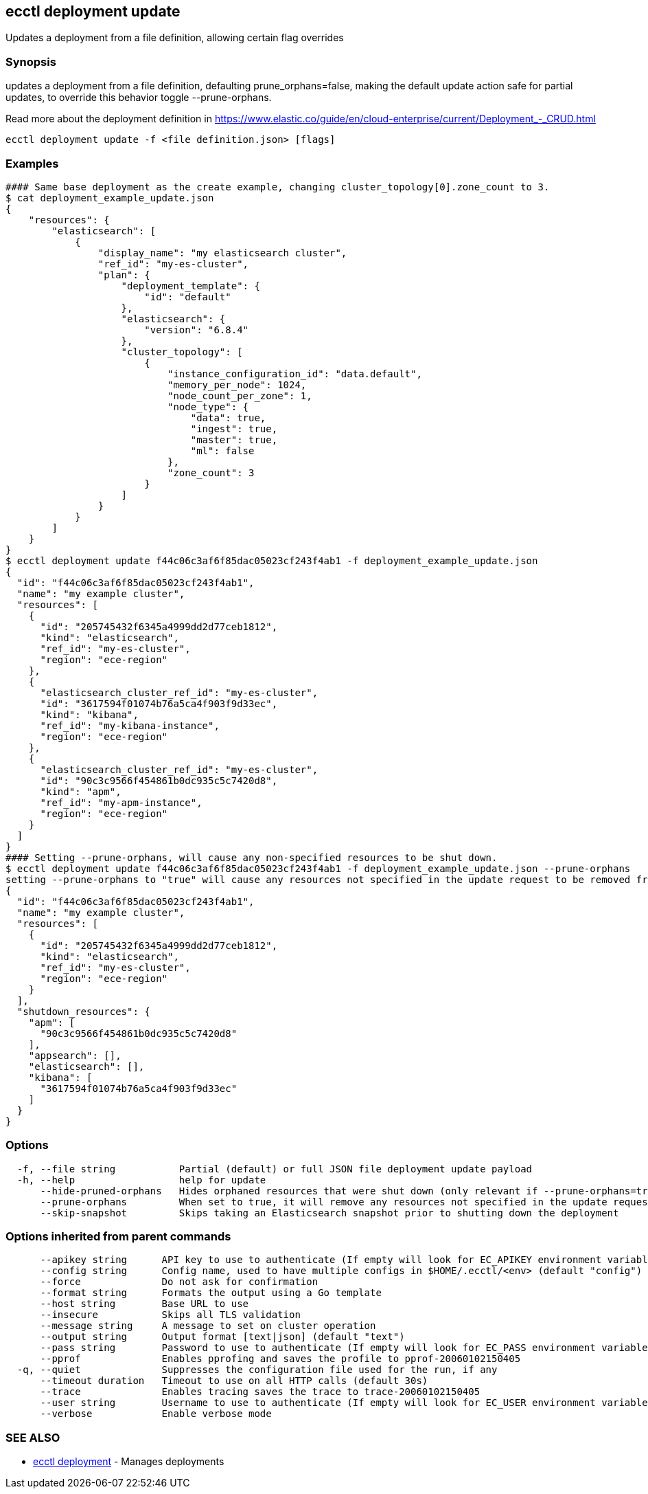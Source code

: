 [#ecctl-deployment-update]
== ecctl deployment update

Updates a deployment from a file definition, allowing certain flag overrides

[#synopsis]
=== Synopsis

updates a deployment from a file definition, defaulting prune_orphans=false, making the default
update action safe for partial updates, to override this behavior toggle --prune-orphans.

Read more about the deployment definition in https://www.elastic.co/guide/en/cloud-enterprise/current/Deployment_-_CRUD.html

----
ecctl deployment update -f <file definition.json> [flags]
----

[#examples]
=== Examples

----
#### Same base deployment as the create example, changing cluster_topology[0].zone_count to 3.
$ cat deployment_example_update.json
{
    "resources": {
        "elasticsearch": [
            {
                "display_name": "my elasticsearch cluster",
                "ref_id": "my-es-cluster",
                "plan": {
                    "deployment_template": {
                        "id": "default"
                    },
                    "elasticsearch": {
                        "version": "6.8.4"
                    },
                    "cluster_topology": [
                        {
                            "instance_configuration_id": "data.default",
                            "memory_per_node": 1024,
                            "node_count_per_zone": 1,
                            "node_type": {
                                "data": true,
                                "ingest": true,
                                "master": true,
                                "ml": false
                            },
                            "zone_count": 3
                        }
                    ]
                }
            }
        ]
    }
}
$ ecctl deployment update f44c06c3af6f85dac05023cf243f4ab1 -f deployment_example_update.json
{
  "id": "f44c06c3af6f85dac05023cf243f4ab1",
  "name": "my example cluster",
  "resources": [
    {
      "id": "205745432f6345a4999dd2d77ceb1812",
      "kind": "elasticsearch",
      "ref_id": "my-es-cluster",
      "region": "ece-region"
    },
    {
      "elasticsearch_cluster_ref_id": "my-es-cluster",
      "id": "3617594f01074b76a5ca4f903f9d33ec",
      "kind": "kibana",
      "ref_id": "my-kibana-instance",
      "region": "ece-region"
    },
    {
      "elasticsearch_cluster_ref_id": "my-es-cluster",
      "id": "90c3c9566f454861b0dc935c5c7420d8",
      "kind": "apm",
      "ref_id": "my-apm-instance",
      "region": "ece-region"
    }
  ]
}
#### Setting --prune-orphans, will cause any non-specified resources to be shut down.
$ ecctl deployment update f44c06c3af6f85dac05023cf243f4ab1 -f deployment_example_update.json --prune-orphans
setting --prune-orphans to "true" will cause any resources not specified in the update request to be removed from the deployment, do you want to continue? [y/n]: y
{
  "id": "f44c06c3af6f85dac05023cf243f4ab1",
  "name": "my example cluster",
  "resources": [
    {
      "id": "205745432f6345a4999dd2d77ceb1812",
      "kind": "elasticsearch",
      "ref_id": "my-es-cluster",
      "region": "ece-region"
    }
  ],
  "shutdown_resources": {
    "apm": [
      "90c3c9566f454861b0dc935c5c7420d8"
    ],
    "appsearch": [],
    "elasticsearch": [],
    "kibana": [
      "3617594f01074b76a5ca4f903f9d33ec"
    ]
  }
}
----

[#options]
=== Options

----
  -f, --file string           Partial (default) or full JSON file deployment update payload
  -h, --help                  help for update
      --hide-pruned-orphans   Hides orphaned resources that were shut down (only relevant if --prune-orphans=true)
      --prune-orphans         When set to true, it will remove any resources not specified in the update request, treating the json file contents as the authoritative deployment definition
      --skip-snapshot         Skips taking an Elasticsearch snapshot prior to shutting down the deployment
----

[#options-inherited-from-parent-commands]
=== Options inherited from parent commands

----
      --apikey string      API key to use to authenticate (If empty will look for EC_APIKEY environment variable)
      --config string      Config name, used to have multiple configs in $HOME/.ecctl/<env> (default "config")
      --force              Do not ask for confirmation
      --format string      Formats the output using a Go template
      --host string        Base URL to use
      --insecure           Skips all TLS validation
      --message string     A message to set on cluster operation
      --output string      Output format [text|json] (default "text")
      --pass string        Password to use to authenticate (If empty will look for EC_PASS environment variable)
      --pprof              Enables pprofing and saves the profile to pprof-20060102150405
  -q, --quiet              Suppresses the configuration file used for the run, if any
      --timeout duration   Timeout to use on all HTTP calls (default 30s)
      --trace              Enables tracing saves the trace to trace-20060102150405
      --user string        Username to use to authenticate (If empty will look for EC_USER environment variable)
      --verbose            Enable verbose mode
----

[#see-also]
=== SEE ALSO

* xref:ecctl_deployment.adoc[ecctl deployment]	 - Manages deployments
